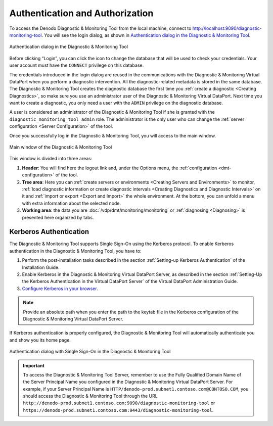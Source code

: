.. _dmt-authentication-authorization:

================================
Authentication and Authorization
================================

To access the Denodo Diagnostic & Monitoring Tool from the local
machine, connect to http://localhost:9090/diagnostic-monitoring-tool.
You will see the login dialog, as shown in `Authentication dialog in the
Diagnostic & Monitoring Tool`_.

.. figure:: MonitoringAndDiagnosticTool-3.png
   :align: center
   :alt: Authentication dialog in the Diagnostic & Monitoring Tool
   :name: Authentication dialog in the Diagnostic & Monitoring Tool

   Authentication dialog in the Diagnostic & Monitoring Tool

Before clicking “Login”, you can click the icon |image1| to change the
database that will be used to check your credentials. Your user account
must have the ``CONNECT`` privilege on this database.

The credentials introduced in the login dialog are reused in the
communications with the Diagnostic & Monitoring Virtual DataPort when
you perform a diagnostic intervention. All the diagnostic-related
metadata is stored in the same database. The Diagnostic & Monitoring
Tool creates the diagnostic database the first time you
:ref:`create a diagnostic <Creating Diagnostics>`,
so make sure you use an administrator user of the
Diagnostic & Monitoring Virtual DataPort. Next time you want to create a
diagnostic, you only need a user with the ``ADMIN`` privilege on the
diagnostic database.

A user is considered an administrator of the Diagnostic & Monitoring Tool if she
is granted with the ``diagnostic_monitoring_tool_admin`` role. The administrator
is the only user who can change the :ref:`server configuration
<Server Configuration>` of the tool.

Once you successfully log in the Diagnostic & Monitoring Tool, you will
access to the main window.

.. figure:: main-window.png
   :align: center
   :alt: Main window of the Diagnostic & Monitoring Tool
   :name: Main window of the Diagnostic & Monitoring Tool
   :class: figure-border

   Main window of the Diagnostic & Monitoring Tool

This window is divided into three areas:

#. **Header**: You will find here the logout link and, under the Options
   menu, the :ref:`configuration <dmt-configuration>` of the tool.

#. **Tree area**: Here you can
   :ref:`create servers or environments <Creating Servers and Environments>` to monitor,
   :ref:`load diagnostic information or create diagnostic intervals <Creating Diagnostics and Diagnostic Intervals>` on it and
   :ref:`import or export <Export and Import>` the whole environment. At
   the bottom, you can unfold a menu with extra information about the
   selected node.

#. **Working area**: the data you are :doc:`/vdp/dmt/monitoring/monitoring` or
   :ref:`diagnosing <Diagnosing>` is presented here organized by tabs.

.. _dmt_admin_guide_authentication_and_authorization_kerberos_authentication:

Kerberos Authentication
=======================

The Diagnostic & Monitoring Tool supports Single Sign-On using the Kerberos
protocol. To enable Kerberos authentication in the Diagnostic & Monitoring Tool,
you have to:

#. Perform the post-installation tasks described in the section :ref:`Setting-up
   Kerberos Authentication` of the Installation Guide.

#. Enable Kerberos in the Diagnostic & Monitoring Virtual DataPort Server, as
   described in the section :ref:`Setting-Up the Kerberos Authentication in the
   Virtual DataPort Server` of the Virtual DataPort Administration Guide.

#. `Configure Kerberos in your browser
   <https://www.oracle.com/technetwork/articles/idm/weblogic-sso-kerberos-1619890.html>`_.

.. note:: Provide an absolute path when you enter the path to the keytab file in
   the Kerberos configuration of the Diagnostic & Monitoring Virtual DataPort
   Server.

If Kerberos authentication is properly configured, the Diagnostic & Monitoring
Tool will automatically authenticate you and show you its home page.

.. figure:: single-sign-on.png
   :align: center
   :alt: Authentication dialog with Single Sign-On in the Diagnostic & Monitoring Tool
   :name: Authentication dialog with Single Sign-On in the Diagnostic & Monitoring Tool

   Authentication dialog with Single Sign-On in the Diagnostic & Monitoring Tool


.. important:: To access the Diagnostic & Monitoring Tool Server, remember to
   use the Fully Qualified Domain Name of the Server Principal Name you
   configured in the Diagnostic & Monitoring Virtual DataPort Server. For
   example, if your Server Principal Name is
   ``HTTP/denodo-prod.subnet1.contoso.com@CONTOSO.COM``, you should access the
   Diagnostic & Monitoring Tool through the URL
   ``http://denodo-prod.subnet1.contoso.com:9090/diagnostic-monitoring-tool`` or ``https://denodo-prod.subnet1.contoso.com:9443/diagnostic-monitoring-tool``.

.. |image1| image:: ../common_images/edit_user.png

